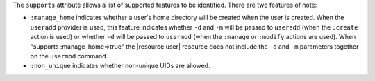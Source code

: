 .. The contents of this file are included in multiple topics.
.. This file should not be changed in a way that hinders its ability to appear in multiple documentation sets.


The ``supports`` attribute allows a list of supported features to be identified. There are two features of note:

* ``:manage_home`` indicates whether a user's home directory will be created when the user is created. When the ``useradd`` provider is used, this feature indicates whether ``-d`` and ``-m`` will be passed to ``useradd`` (when the ``:create`` action is used) or whether ``-d`` will be passed to ``usermod`` (when the ``:manage`` or ``:modify`` actions are used). When "supports :manage_home=>true" the |resource user| resource does not include the ``-d`` and ``-m`` parameters together on the ``usermod`` command.
* ``:non_unique`` indicates whether non-unique UIDs are allowed.
